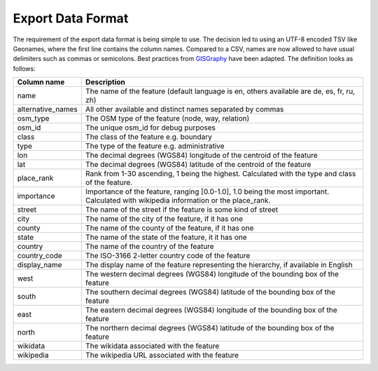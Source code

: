 Export Data Format
==================

The requirement of the export data format is being simple to use. The decision led to using an UTF-8 encoded TSV like Geonames, where the first line contains the column names. Compared to a CSV, names are now allowed to have usual delimiters such as commas or semicolons. Best practices from `GISGraphy <http://download.gisgraphy.com/format.txt>`_  have been adapted. The definition looks as follows:

=================	====================================================================================================================================
Column name 		Description
=================	====================================================================================================================================
name 				The name of the feature (default language is en, others available are de, es, fr, ru, zh)
alternative_names	All other available and distinct names separated by commas
osm_type 			The OSM type of the feature (node, way, relation)
osm_id 				The unique osm_id for debug purposes
class 				The class of the feature e.g. boundary
type 				The type of the feature e.g. administrative
lon 				The decimal degrees (WGS84) longitude of the centroid of the feature
lat 				The decimal degrees (WGS84) latitude of the centroid of the feature
place_rank 			Rank from 1-30 ascending, 1 being the highest. Calculated with the type and class of the feature.
importance 			Importance of the feature, ranging [0.0-1.0], 1.0 being the most important. Calculated with wikipedia information or the place_rank.
street 				The name of the street if the feature is some kind of street
city 				The name of the city of the feature, if it has one
county 				The name of the county of the feature, if it has one
state 				The name of the state of the feature, it it has one
country 			The name of the country of the feature
country_code 		The ISO-3166 2-letter country code of the feature
display_name 		The display name of the feature representing the hierarchy, if available in English
west 				The western decimal degrees (WGS84) longitude of the bounding box of the feature
south 				The southern decimal degrees (WGS84) latitude of the bounding box of the feature
east 				The eastern decimal degrees (WGS84) longitude of the bounding box of the feature
north 				The northern decimal degrees (WGS84) latitude of the bounding box of the feature
wikidata 			The wikidata associated with the feature
wikipedia 			The wikipedia URL associated with the feature
=================	====================================================================================================================================